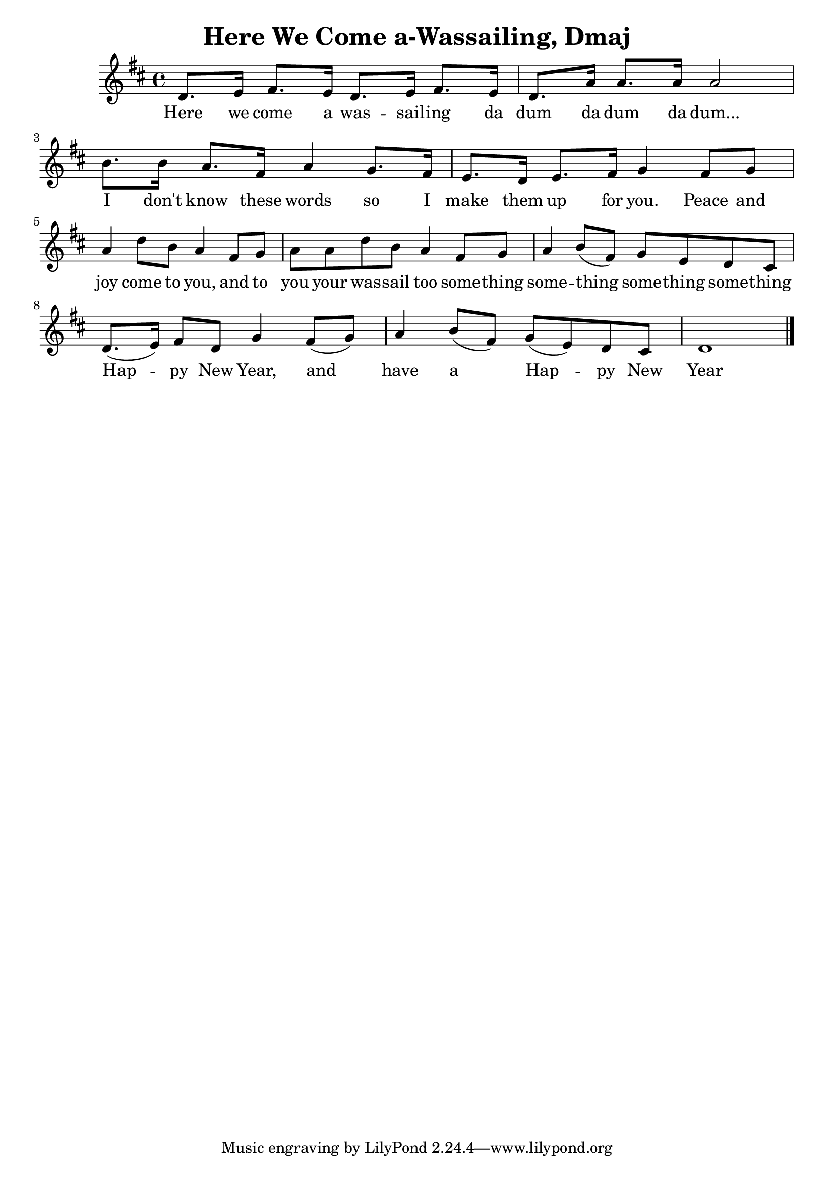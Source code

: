 \version "2.16.2"

\header {
  title = "Here We Come a-Wassailing, Dmaj"
}

\score {
  <<
    \relative c' {
      \key d \major
      \time 4/4
      d8. e16 fis8. e16 d8. e16 fis8. e16 | d8. a'16 a8. a16 a2 | 
      b8. b16 a8. fis16 a4 g8. fis16 | e8. d16 e8. fis16 g4 
      fis8 g | a4 d8 b a4 fis8 g | a a d b a4 fis8 g | a4 b8 (fis) g e d cis |
      d8. (e16) fis8 d g4 fis8 (g) | a4 b8 (fis) g (e) d cis | d1 \bar "|."

    }
    \addlyrics {Here we come a was -- sail -- ing da dum da dum da dum...
		I don't know these words so I make them up for you.
		Peace and joy come to you, and to you your was -- sail too
		some -- thing some -- thing some -- thing some -- thing
		Hap -- py New Year, and have a Hap -- py New Year
    }
  >>
}
